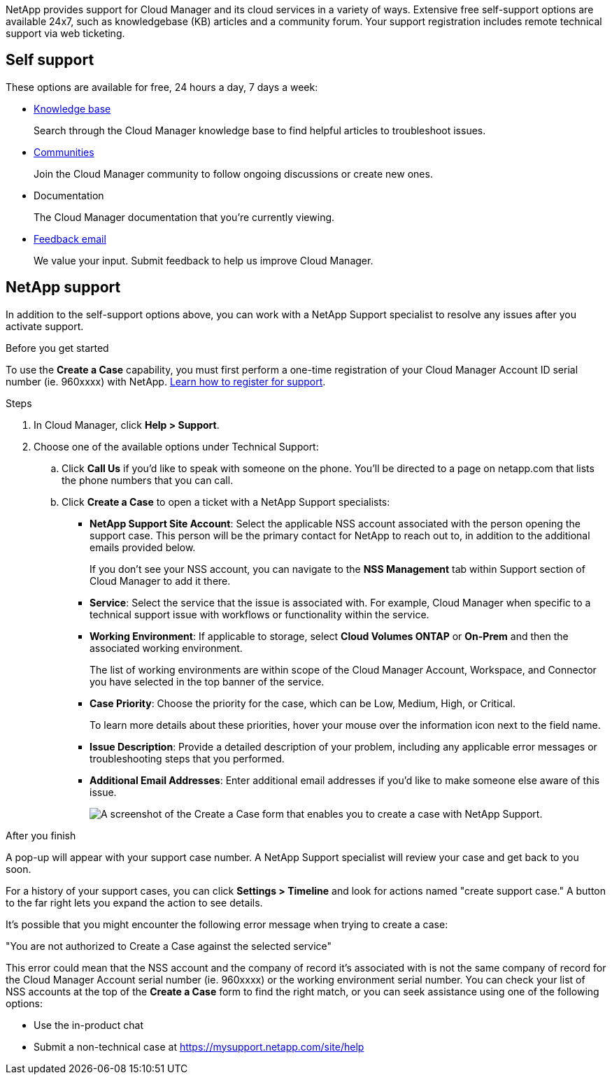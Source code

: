 NetApp provides support for Cloud Manager and its cloud services in a variety of ways. Extensive free self-support options are available 24x7, such as knowledgebase (KB) articles and a community forum. Your support registration includes remote technical support via web ticketing.

== Self support

These options are available for free, 24 hours a day, 7 days a week:

* https://kb.netapp.com/Advice_and_Troubleshooting/Cloud_Services[Knowledge base^]
+
Search through the Cloud Manager knowledge base to find helpful articles to troubleshoot issues.

* http://community.netapp.com/[Communities^]
+
Join the Cloud Manager community to follow ongoing discussions or create new ones.

* Documentation
+
The Cloud Manager documentation that you’re currently viewing.

* mailto:ng-cloudmanager-feedback@netapp.com[Feedback email]
+
We value your input. Submit feedback to help us improve Cloud Manager.

== NetApp support

In addition to the self-support options above, you can work with a NetApp Support specialist to resolve any issues after you activate support.

.Before you get started

To use the *Create a Case* capability, you must first perform a one-time registration of your Cloud Manager Account ID serial number (ie. 960xxxx) with NetApp. link:task-support-registration.html[Learn how to register for support].

.Steps

. In Cloud Manager, click *Help > Support*.

. Choose one of the available options under Technical Support:

.. Click *Call Us* if you'd like to speak with someone on the phone. You'll be directed to a page on netapp.com that lists the phone numbers that you can call.

.. Click *Create a Case* to open a ticket with a NetApp Support specialists:
+
* *NetApp Support Site Account*: Select the applicable NSS account associated with the person opening the support case. This person will be the primary contact for NetApp to reach out to, in addition to the additional emails provided below.
+
If you don't see your NSS account, you can navigate to the *NSS Management* tab within Support section of Cloud Manager to add it there.
* *Service*: Select the service that the issue is associated with. For example, Cloud Manager when specific to a technical support issue with workflows or functionality within the service.
* *Working Environment*: If applicable to storage, select *Cloud Volumes ONTAP* or *On-Prem* and then the associated working environment.
+
The list of working environments are within scope of the Cloud Manager Account, Workspace, and Connector you have selected in the top banner of the service.
* *Case Priority*: Choose the priority for the case, which can be Low, Medium, High, or Critical.
+
To learn more details about these priorities, hover your mouse over the information icon next to the field name.
* *Issue Description*: Provide a detailed description of your problem, including any applicable error messages or troubleshooting steps that you performed.
* *Additional Email Addresses*: Enter additional email addresses if you'd like to make someone else aware of this issue.
+
image:https://raw.githubusercontent.com/NetAppDocs/cloud-manager-family/main/media/screenshot-create-case.png[A screenshot of the Create a Case form that enables you to create a case with NetApp Support.]

.After you finish

A pop-up will appear with your support case number. A NetApp Support specialist will review your case and get back to you soon.

For a history of your support cases, you can click *Settings > Timeline* and look for actions named "create support case." A button to the far right lets you expand the action to see details.

It's possible that you might encounter the following error message when trying to create a case:

"You are not authorized to Create a Case against the selected service"

This error could mean that the NSS account and the company of record it's associated with is not the same company of record for the Cloud Manager Account serial number (ie. 960xxxx) or the working environment serial number. You can check your list of NSS accounts at the top of the *Create a Case* form to find the right match, or you can seek assistance using one of the following options:

*	Use the in-product chat
*	Submit a non-technical case at https://mysupport.netapp.com/site/help
